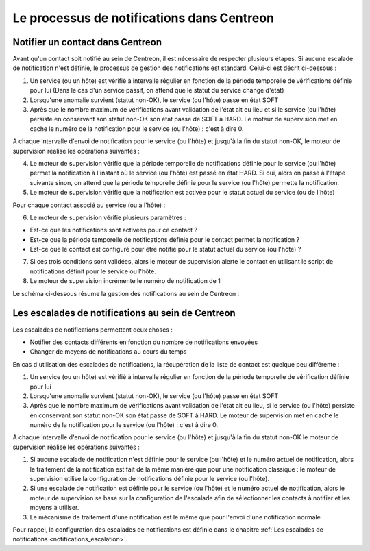 ===========================================
Le processus de notifications dans Centreon
===========================================

*********************************
Notifier un contact dans Centreon
*********************************

Avant qu'un contact soit notifié au sein de Centreon, il est nécessaire de respecter plusieurs étapes.
Si aucune escalade de notification n'est définie, le processus de gestion des notifications est standard. Celui-ci est décrit ci-dessous :

1. Un service (ou un hôte) est vérifié à intervalle régulier en fonction de la période temporelle de vérifications définie pour lui (Dans le cas d'un service passif, on attend que le statut du service change d'état)
2. Lorsqu'une anomalie survient (statut non-OK), le service (ou l'hôte) passe en état SOFT
3. Après que le nombre maximum de vérifications avant validation de l'état ait eu lieu et si le service (ou l'hôte) persiste en conservant son statut non-OK son état passe de SOFT à HARD. Le moteur de supervision met en cache le numéro de la notification pour le service (ou l'hôte) : c'est à dire 0.

A chaque intervalle d'envoi de notification pour le service (ou l'hôte) et jusqu'à la fin du statut non-OK, le moteur de supervision réalise les opérations suivantes :

4. Le moteur de supervision vérifie que la période temporelle de notifications définie pour le service (ou l'hôte) permet la notification à l'instant où le service (ou l'hôte) est passé en état HARD. Si oui, alors on passe à l'étape suivante sinon, on attend que la période temporelle définie pour le service (ou l'hôte) permette la notification.
5. Le moteur de supervision vérifie que la notification est activée pour le statut actuel du service (ou de l'hôte)

Pour chaque contact associé au service (ou à l'hôte) :

6. Le moteur de supervision vérifie plusieurs paramètres :

* Est-ce que les notifications sont activées pour ce contact ?
* Est-ce que la période temporelle de notifications définie pour le contact permet la notification ?
* Est-ce que le contact est configuré pour être notifié pour le statut actuel du service (ou l'hôte) ?

7. Si ces trois conditions sont validées, alors le moteur de supervision alerte le contact en utilisant le script de notifications définit pour le service ou l'hôte.
8. Le moteur de supervision incrémente le numéro de notification de 1

Le schéma ci-dessous résume la gestion des notifications au sein de Centreon :

.. image :: /images/guide_exploitation/hnotifications_schema.png
   :align: center
   
**************************************************
Les escalades de notifications au sein de Centreon
**************************************************

Les escalades de notifications permettent deux choses :

* Notifier des contacts différents en fonction du nombre de notifications envoyées
* Changer de moyens de notifications au cours du temps

En cas d'utilisation des escalades de notifications, la récupération de la liste de contact est quelque peu différente :

#. Un service (ou un hôte) est vérifié à intervalle régulier en fonction de la période temporelle de vérification définie pour lui
#. Lorsqu'une anomalie survient (statut non-OK), le service (ou l'hôte) passe en état SOFT
#. Après que le nombre maximum de vérifications avant validation de l'état ait eu lieu, si le service (ou l'hôte) persiste en conservant son statut non-OK son état passe de SOFT à HARD. Le moteur de supervision met en cache le numéro de la notification pour le service (ou l'hôte) : c'est à dire 0.

A chaque intervalle d'envoi de notification pour le service (ou l'hôte) et jusqu'à la fin du statut non-OK le moteur de supervision réalise les opérations suivantes :

1. Si aucune escalade de notification n'est définie pour le service (ou l'hôte) et le numéro actuel de notification, alors le traitement de la notification est fait de la même manière que pour une notification classique : le moteur de supervision utilise la configuration de notifications définie pour le service (ou l'hôte).

2. Si une escalade de notification est définie pour le service (ou l'hôte) et le numéro actuel de notification, alors le moteur de supervision se base sur la configuration de l'escalade afin de sélectionner les contacts à notifier et les moyens à utiliser.

3. Le mécanisme de traitement d'une notification est le même que pour l'envoi d'une notification normale

Pour rappel, la configuration des escalades de notifications est définie dans le chapitre :ref:`Les escalades de notifications <notifications_escalation>`.
